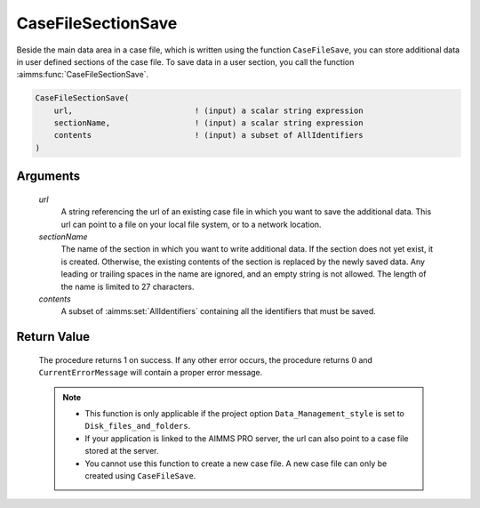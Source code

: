 .. aimms:procedure:: CaseFileSectionSave(url, sectionName, contents)

.. _CaseFileSectionSave:

CaseFileSectionSave
===================

Beside the main data area in a case file, which is written using the
function ``CaseFileSave``, you can store additional data in user defined
sections of the case file. To save data in a user section, you call the
function :aimms:func:`CaseFileSectionSave`.

.. code-block:: aimms

    CaseFileSectionSave(
        url,                          ! (input) a scalar string expression
        sectionName,                  ! (input) a scalar string expression
        contents                      ! (input) a subset of AllIdentifiers
    )

Arguments
---------

    *url*
        A string referencing the url of an existing case file in which you want
        to save the additional data. This url can point to a file on your local
        file system, or to a network location.

    *sectionName*
        The name of the section in which you want to write additional data. If
        the section does not yet exist, it is created. Otherwise, the existing
        contents of the section is replaced by the newly saved data. Any leading
        or trailing spaces in the name are ignored, and an empty string is not
        allowed. The length of the name is limited to 27 characters.

    *contents*
        A subset of :aimms:set:`AllIdentifiers` containing all the identifiers that must
        be saved.

Return Value
------------

    The procedure returns 1 on success. If any other error occurs, the
    procedure returns :math:`0` and ``CurrentErrorMessage`` will contain a
    proper error message.

    .. note::

        -   This function is only applicable if the project option
            ``Data_Management_style`` is set to ``Disk_files_and_folders``.

        -   If your application is linked to the AIMMS PRO server, the url can
            also point to a case file stored at the server.

        -   You cannot use this function to create a new case file. A new case
            file can only be created using ``CaseFileSave``.

.. seealso::

    - The functions :aimms:func:`CaseFileSave`, :aimms:func:`CaseFileSectionLoad`, :aimms:func:`CaseFileSectionMerge`, :aimms:func:`CaseFileSectionExists`, :aimms:func:`CaseFileSectionRemove`.
